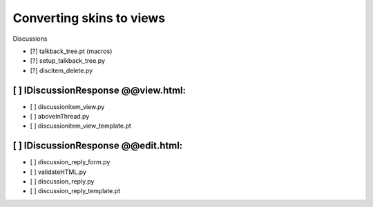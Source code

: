 Converting skins to views
=========================

Discussions

- [?] talkback_tree.pt (macros)
- [?] setup_talkback_tree.py
- [?] discitem_delete.py

[ ] IDiscussionResponse @@view.html:
------------------------------------
- [ ] discussionitem_view.py
- [ ] aboveInThread.py
- [ ] discussionitem_view_template.pt

[ ] IDiscussionResponse @@edit.html:
------------------------------------
- [ ] discussion_reply_form.py
- [ ] validateHTML.py
- [ ] discussion_reply.py
- [ ] discussion_reply_template.pt
